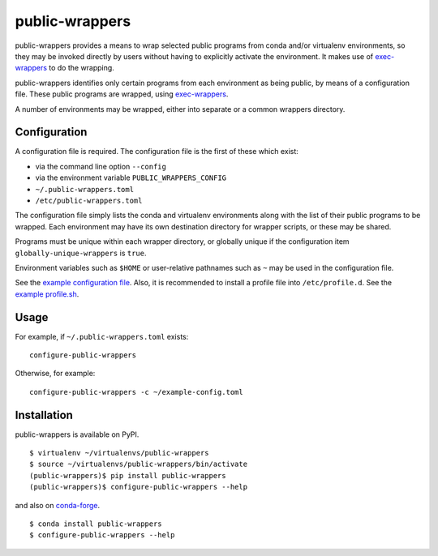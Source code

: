 ===============
public-wrappers
===============

public-wrappers provides a means to wrap selected public programs from conda
and/or virtualenv environments, so they may be invoked directly by users without
having to explicitly activate the environment.  It makes use of `exec-wrappers
<https://github.com/gqmelo/exec-wrappers>`_ to do the wrapping.

public-wrappers identifies only certain programs from each environment as being
public, by means of a configuration file.  These public programs are wrapped,
using `exec-wrappers <https://github.com/gqmelo/exec-wrappers>`_.

A number of environments may be wrapped, either into separate or a common
wrappers directory.

Configuration
=============
A configuration file is required.  The configuration file is the first of these
which exist:

- via the command line option ``--config``
- via the environment variable ``PUBLIC_WRAPPERS_CONFIG``
- ``~/.public-wrappers.toml``
- ``/etc/public-wrappers.toml``

The configuration file simply lists the conda and virtualenv environments
along with the list of their public programs to be wrapped.  Each environment
may have its own destination directory for wrapper scripts, or these may be
shared.

Programs must be unique within each wrapper directory, or globally unique if the
configuration item ``globally-unique-wrappers`` is ``true``.

Environment variables such as ``$HOME`` or user-relative pathnames such as
``~`` may be used in the configuration file.

See the `example configuration file <doc/example-config.toml>`__.  Also, it is
recommended to install a profile file into ``/etc/profile.d``.  See the
`example profile.sh <doc/example-profile.sh>`__.

Usage
=====

For example, if ``~/.public-wrappers.toml`` exists:

::

  configure-public-wrappers

Otherwise, for example:

::

  configure-public-wrappers -c ~/example-config.toml

Installation
============
public-wrappers is available on PyPI.

::

  $ virtualenv ~/virtualenvs/public-wrappers
  $ source ~/virtualenvs/public-wrappers/bin/activate
  (public-wrappers)$ pip install public-wrappers
  (public-wrappers)$ configure-public-wrappers --help

and also on `conda-forge <https://conda-forge.org/>`_.

::

  $ conda install public-wrappers
  $ configure-public-wrappers --help
